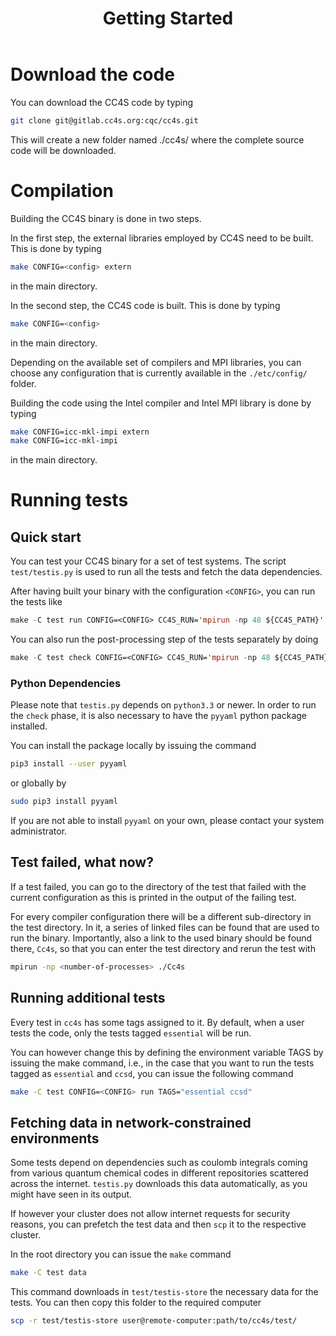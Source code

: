 :PROPERTIES:
:ID: GettingStarted
:END:
#+title: Getting Started

* Download the code

You can download the CC4S code by typing
#+begin_src sh
  git clone git@gitlab.cc4s.org:cqc/cc4s.git
#+end_src

This will create a new folder named ./cc4s/ where the complete source code will be downloaded.

* Compilation

Building the CC4S binary is done in two steps.

In the first step, the external libraries employed by CC4S need to be built. 
This is done by typing
#+begin_src sh
  make CONFIG=<config> extern
#+end_src
in the main directory.

In the second step, the CC4S code is built. 
This is done by typing
#+begin_src sh
  make CONFIG=<config>
#+end_src
in the main directory.

Depending on the available set of compilers and MPI libraries, you can choose any configuration that is currently available in the src_sh[:exports code]{./etc/config/}
folder.

Building the code using the Intel compiler and Intel MPI library is done by typing
#+begin_src sh
  make CONFIG=icc-mkl-impi extern
  make CONFIG=icc-mkl-impi
#+end_src
in the main directory.


* Running tests
** Quick start
You can test your CC4S binary for a set of test systems.
The script =test/testis.py= is used to run all the tests
and fetch the data dependencies.


After having built your binary with the configuration
=<CONFIG>=, you can run the tests like

#+begin_src emacs-lisp
make -C test run CONFIG=<CONFIG> CC4S_RUN='mpirun -np 48 ${CC4S_PATH}'
#+end_src

You can also run the post-processing step of the tests separately
by doing
#+begin_src emacs-lisp
make -C test check CONFIG=<CONFIG> CC4S_RUN='mpirun -np 48 ${CC4S_PATH}'
#+end_src

*** Python Dependencies

Please note that =testis.py= depends on =python3.3= or newer.
In order to run the =check= phase, it is also necessary
to have the =pyyaml= python package installed.

You can install the package locally by issuing the command
#+begin_src sh
pip3 install --user pyyaml
#+end_src
or globally by
#+begin_src sh
sudo pip3 install pyyaml
#+end_src

If you are not able to install =pyyaml= on your own, please contact
your system administrator.

** Test failed, what now?

If a test failed, you can go to the directory
of the test that failed with the current configuration
as this is printed in the output of the failing test.

For every compiler configuration there will be a different
sub-directory in the test directory.
In it, a series of linked files can be found that are used
to run the binary.
Importantly, also a link to the used binary should be found there,
=Cc4s=, so that you can enter the test directory and rerun
the test with
#+begin_src sh
mpirun -np <number-of-processes> ./Cc4s
#+end_src

** Running additional tests

Every test in =cc4s= has some tags assigned to it.
By default, when a user tests the code, only the
tests tagged =essential= will be run.

You can however change this by defining the environment
variable TAGS by issuing the make command, i.e.,
in the case that you want to run the tests
tagged as =essential= and =ccsd=, you can issue
the following command
#+begin_src sh
make -C test CONFIG=<CONFIG> run TAGS="essential ccsd"
#+end_src


** Fetching data in network-constrained environments

Some tests depend on dependencies such as coulomb integrals
coming from various quantum chemical codes in different
repositories scattered across the internet.
=testis.py= downloads this data automatically, as you might
have seen in its output.

If however your cluster does not allow internet requests
for security reasons, you can prefetch the test data
and then =scp= it to the respective cluster.

In the root directory you can issue the =make= command
#+begin_src sh
make -C test data
#+end_src

This command downloads in =test/testis-store= the necessary
data for the tests.
You can then copy this folder to the required computer
#+begin_src sh
scp -r test/testis-store user@remote-computer:path/to/cc4s/test/
#+end_src

